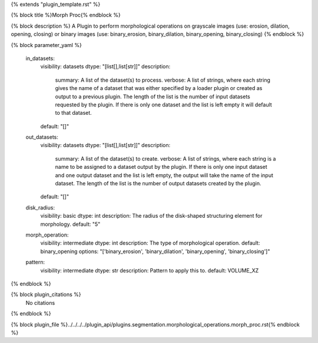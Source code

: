 {% extends "plugin_template.rst" %}

{% block title %}Morph Proc{% endblock %}

{% block description %}
A Plugin to perform morphological operations on grayscale images (use: erosion, dilation, opening, closing) or binary images (use: binary_erosion, binary_dilation, binary_opening, binary_closing) 
{% endblock %}

{% block parameter_yaml %}

        in_datasets:
            visibility: datasets
            dtype: "[list[],list[str]]"
            description: 
                summary: A list of the dataset(s) to process.
                verbose: A list of strings, where each string gives the name of a dataset that was either specified by a loader plugin or created as output to a previous plugin.  The length of the list is the number of input datasets requested by the plugin.  If there is only one dataset and the list is left empty it will default to that dataset.
            default: "[]"
        
        out_datasets:
            visibility: datasets
            dtype: "[list[],list[str]]"
            description: 
                summary: A list of the dataset(s) to create.
                verbose: A list of strings, where each string is a name to be assigned to a dataset output by the plugin. If there is only one input dataset and one output dataset and the list is left empty, the output will take the name of the input dataset. The length of the list is the number of output datasets created by the plugin.
            default: "[]"
        
        disk_radius:
            visibility: basic
            dtype: int
            description: The radius of the disk-shaped structuring element for morphology.
            default: "5"
        
        morph_operation:
            visibility: intermediate
            dtype: int
            description: The type of morphological operation.
            default: binary_opening
            options: "['binary_erosion', 'binary_dilation', 'binary_opening', 'binary_closing']"
        
        pattern:
            visibility: intermediate
            dtype: str
            description: Pattern to apply this to.
            default: VOLUME_XZ
        
{% endblock %}

{% block plugin_citations %}
    No citations
{% endblock %}

{% block plugin_file %}../../../../plugin_api/plugins.segmentation.morphological_operations.morph_proc.rst{% endblock %}
